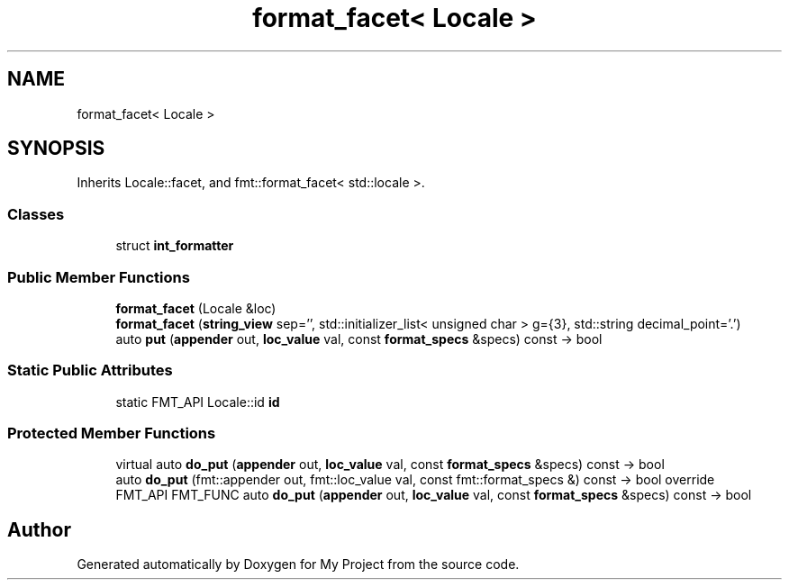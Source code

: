 .TH "format_facet< Locale >" 3 "Wed Feb 1 2023" "Version Version 0.0" "My Project" \" -*- nroff -*-
.ad l
.nh
.SH NAME
format_facet< Locale >
.SH SYNOPSIS
.br
.PP
.PP
Inherits Locale::facet, and fmt::format_facet< std::locale >\&.
.SS "Classes"

.in +1c
.ti -1c
.RI "struct \fBint_formatter\fP"
.br
.in -1c
.SS "Public Member Functions"

.in +1c
.ti -1c
.RI "\fBformat_facet\fP (Locale &loc)"
.br
.ti -1c
.RI "\fBformat_facet\fP (\fBstring_view\fP sep='', std::initializer_list< unsigned char > g={3}, std::string decimal_point='\&.')"
.br
.ti -1c
.RI "auto \fBput\fP (\fBappender\fP out, \fBloc_value\fP val, const \fBformat_specs\fP &specs) const \-> bool"
.br
.in -1c
.SS "Static Public Attributes"

.in +1c
.ti -1c
.RI "static FMT_API Locale::id \fBid\fP"
.br
.in -1c
.SS "Protected Member Functions"

.in +1c
.ti -1c
.RI "virtual auto \fBdo_put\fP (\fBappender\fP out, \fBloc_value\fP val, const \fBformat_specs\fP &specs) const \-> bool"
.br
.ti -1c
.RI "auto \fBdo_put\fP (fmt::appender out, fmt::loc_value val, const fmt::format_specs &) const \-> bool override"
.br
.ti -1c
.RI "FMT_API FMT_FUNC auto \fBdo_put\fP (\fBappender\fP out, \fBloc_value\fP val, const \fBformat_specs\fP &specs) const \-> bool"
.br
.in -1c

.SH "Author"
.PP 
Generated automatically by Doxygen for My Project from the source code\&.
